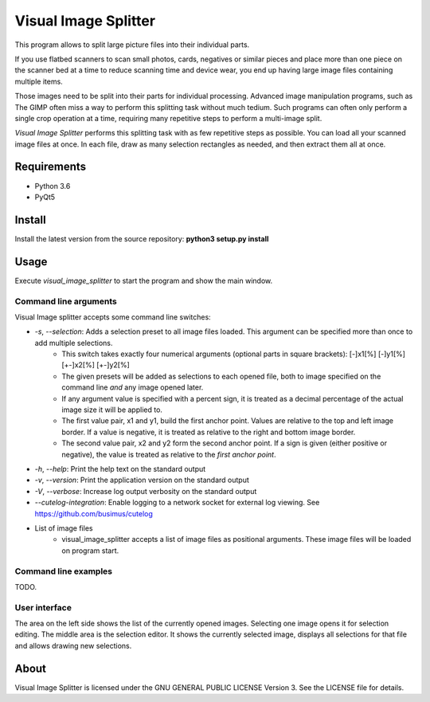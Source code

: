 Visual Image Splitter
=====================

This program allows to split large picture files into their individual parts.

If you use flatbed scanners to scan small photos, cards, negatives or similar pieces
and place more than one piece on the scanner bed at a time to reduce scanning time and device wear,
you end up having large image files containing multiple items.

Those images need to be split into their parts for individual processing.
Advanced image manipulation programs, such as The GIMP often miss a way to perform this splitting task
without much tedium. Such programs can often only perform a single crop operation at a time, requiring many repetitive
steps to perform a multi-image split.

`Visual Image Splitter` performs this splitting task with as few repetitive steps as possible.
You can load all your scanned image files at once. In each file, draw as many selection rectangles as needed, and then
extract them all at once.

Requirements
------------

- Python 3.6
- PyQt5

Install
-------

Install the latest version from the source repository: **python3 setup.py install**

Usage
-----

Execute *visual_image_splitter* to start the program and show the main window.

Command line arguments
++++++++++++++++++++++

Visual Image splitter accepts some command line switches:

- `-s`, `--selection`: Adds a selection preset to all image files loaded. This argument can be specified more than once to add multiple selections.
    - This switch takes exactly four numerical arguments (optional parts in square brackets): [-]x1[%] [-]y1[%] [+-]x2[%] [+-]y2[%]
    - The given presets will be added as selections to each opened file, both to image specified on the command line *and* any image opened later.
    - If any argument value is specified with a percent sign, it is treated as a decimal percentage of the actual image size it will be applied to.
    - The first value pair, x1 and y1, build the first anchor point. Values are relative to the top and left image border. If a value is negative, it is treated as relative to the right and bottom image border.
    - The second value pair, x2 and y2 form the second anchor point. If a sign is given (either positive or negative), the value is treated as relative to the `first anchor point`.
- `-h`, `--help`: Print the help text on the standard output
- `-v`, `--version`: Print the application version on the standard output
- `-V`, `--verbose`: Increase log output verbosity on the standard output
- `--cutelog-integration`: Enable logging to a network socket for external log viewing. See https://github.com/busimus/cutelog
- List of image files
    - visual_image_splitter accepts a list of image files as positional arguments. These image files will be loaded on program start.

Command line examples
+++++++++++++++++++++
TODO.

User interface
++++++++++++++

The area on the left side shows the list of the currently opened images. Selecting one image opens it for selection editing.
The middle area is the selection editor. It shows the currently selected image, displays all selections for that file and allows drawing new selections.

About
-----
Visual Image Splitter is licensed under the GNU GENERAL PUBLIC LICENSE Version 3.
See the LICENSE file for details.
